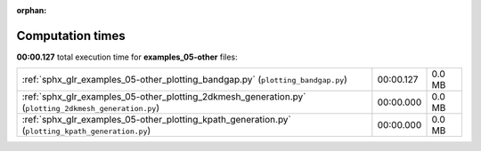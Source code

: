 
:orphan:

.. _sphx_glr_examples_05-other_sg_execution_times:

Computation times
=================
**00:00.127** total execution time for **examples_05-other** files:

+-------------------------------------------------------------------------------------------------------+-----------+--------+
| :ref:`sphx_glr_examples_05-other_plotting_bandgap.py` (``plotting_bandgap.py``)                       | 00:00.127 | 0.0 MB |
+-------------------------------------------------------------------------------------------------------+-----------+--------+
| :ref:`sphx_glr_examples_05-other_plotting_2dkmesh_generation.py` (``plotting_2dkmesh_generation.py``) | 00:00.000 | 0.0 MB |
+-------------------------------------------------------------------------------------------------------+-----------+--------+
| :ref:`sphx_glr_examples_05-other_plotting_kpath_generation.py` (``plotting_kpath_generation.py``)     | 00:00.000 | 0.0 MB |
+-------------------------------------------------------------------------------------------------------+-----------+--------+
